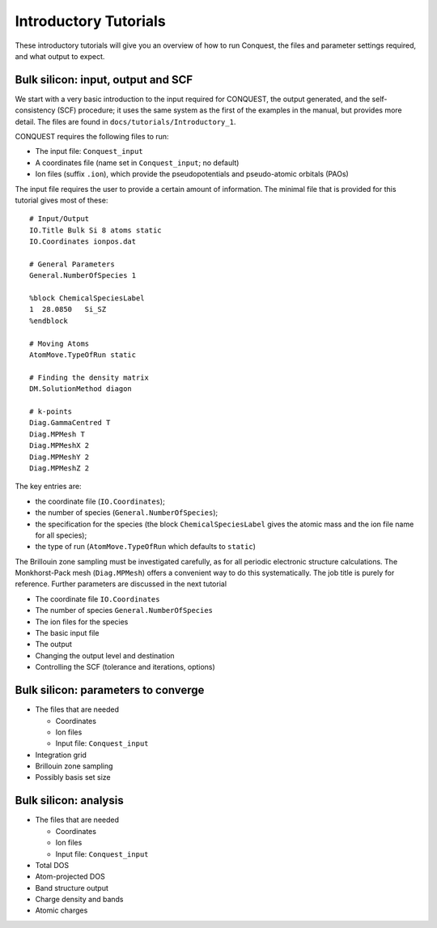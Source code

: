 .. _intro_tut:

Introductory Tutorials
======================

These introductory tutorials will give you an overview of how to run
Conquest, the files and parameter settings required, and what output
to expect.  

.. _intro_one:

Bulk silicon: input, output and SCF
-----------------------------------

We start with a very basic introduction to the input
required for CONQUEST, the output generated, and the self-consistency
(SCF) procedure; it uses the same system as the first of the examples
in the manual, but provides more detail.  The files are found in
``docs/tutorials/Introductory_1``. 

CONQUEST requires the following files to run:

* The input file: ``Conquest_input``
* A coordinates file (name set in ``Conquest_input``; no default)
* Ion files (suffix ``.ion``), which provide the pseudopotentials and
  pseudo-atomic orbitals (PAOs)

The input file requires the user to provide a certain amount of
information.  The minimal file that is provided for this tutorial
gives most of these:

::

   # Input/Output
   IO.Title Bulk Si 8 atoms static
   IO.Coordinates ionpos.dat
   
   # General Parameters
   General.NumberOfSpecies 1
   
   %block ChemicalSpeciesLabel
   1  28.0850   Si_SZ
   %endblock

   # Moving Atoms
   AtomMove.TypeOfRun static
   
   # Finding the density matrix
   DM.SolutionMethod diagon
   
   # k-points
   Diag.GammaCentred T
   Diag.MPMesh T
   Diag.MPMeshX 2
   Diag.MPMeshY 2
   Diag.MPMeshZ 2

The key entries are:

* the coordinate file (``IO.Coordinates``);
* the number of species (``General.NumberOfSpecies``);
* the specification for the species (the block
  ``ChemicalSpeciesLabel`` gives the atomic mass and the ion file name
  for all species);
* the type of run (``AtomMove.TypeOfRun`` which defaults to ``static``)

The Brillouin zone sampling must be investigated carefully, as for
all periodic electronic structure calculations.  The Monkhorst-Pack
mesh (``Diag.MPMesh``) offers a convenient way to do this systematically.
The job title is purely for reference.  Further parameters are
discussed in the next tutorial

* The coordinate file ``IO.Coordinates``
* The number of species ``General.NumberOfSpecies``
* The ion files for the species

* The basic input file
* The output
* Changing the output level and destination
* Controlling the SCF (tolerance and iterations, options)

.. _intro_two:

Bulk silicon: parameters to converge
------------------------------------

* The files that are needed

  * Coordinates
  * Ion files
  * Input file: ``Conquest_input``

* Integration grid
* Brillouin zone sampling
* Possibly basis set size

.. _intro_three:

Bulk silicon: analysis
----------------------

* The files that are needed

  * Coordinates
  * Ion files
  * Input file: ``Conquest_input``

* Total DOS
* Atom-projected DOS
* Band structure output
* Charge density and bands
* Atomic charges
